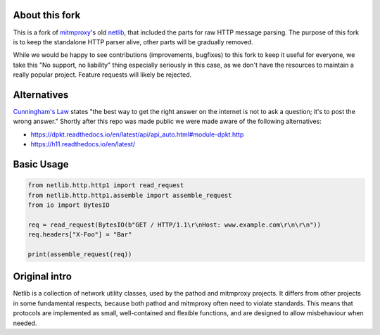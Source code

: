 About this fork
---------------

This is a fork of `mitmproxy`_'s old `netlib`_, that included the parts for raw HTTP 
message parsing. The purpose of this fork is to keep the standalone HTTP parser 
alive, other parts will be gradually removed.

While we would be happy to see contributions (improvements, bugfixes) to this 
fork to keep it useful for everyone, we take this "No support, no liability"
thing especially seriously in this case, as we don't have the resources to 
maintain a really popular project. Feature requests will likely be rejected. 

Alternatives
------------

`Cunningham's Law`_ states "the best way to get the right answer on the internet is not to ask a question; it's to post the wrong answer." Shortly after this repo was made public we were made aware of the following alternatives:

* https://dpkt.readthedocs.io/en/latest/api/api_auto.html#module-dpkt.http
* https://h11.readthedocs.io/en/latest/

Basic Usage
-----------

.. code:: python

    from netlib.http.http1 import read_request
    from netlib.http.http1.assemble import assemble_request
    from io import BytesIO

    req = read_request(BytesIO(b"GET / HTTP/1.1\r\nHost: www.example.com\r\n\r\n"))
    req.headers["X-Foo"] = "Bar"

    print(assemble_request(req))


Original intro
--------------

Netlib is a collection of network utility classes, used by the pathod and
mitmproxy projects. It differs from other projects in some fundamental
respects, because both pathod and mitmproxy often need to violate standards.
This means that protocols are implemented as small, well-contained and flexible
functions, and are designed to allow misbehaviour when needed.

.. _mitmproxy: https://github.com/mitmproxy/mitmproxy

.. _netlib: https://github.com/mitmproxy/netlib

.. _Cunningham's Law: https://meta.wikimedia.org/wiki/Cunningham%27s_Law
